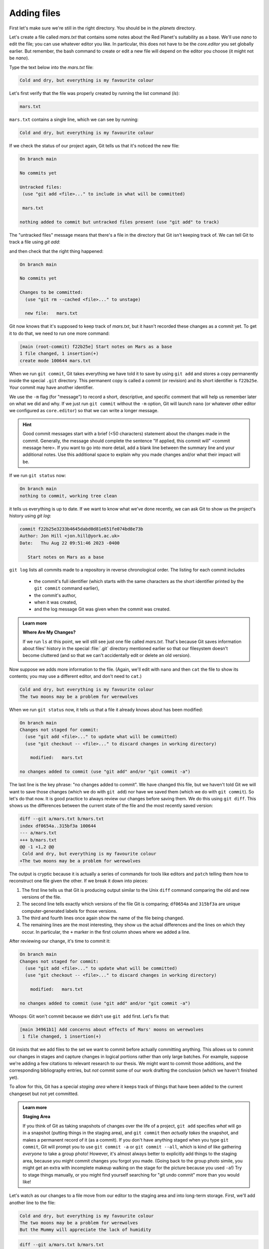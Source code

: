 Adding files
------------

First let's make sure we're still in the right directory.
You should be in the `planets` directory.

.. code-block:: bash
   :caption: |cli|

   cd ~/Desktop/planets

Let's create a file called `mars.txt` that contains some notes
about the Red Planet's suitability as a base.
We'll use `nano` to edit the file; you can use whatever editor you like.
In particular, this does not have to be the `core.editor` you set globally earlier. But remember, 
the bash command to create or edit a new file will depend on the 
editor you choose (it might not be `nano`).

.. code-block:: bash
   :caption: |cli|

   nano mars.txt

Type the text below into the `mars.txt` file:

.. code-block:: output

    Cold and dry, but everything is my favourite colour

Let's first verify that the file was properly created by running the list command (`ls`):

.. code-block:: bash
   :caption: |cli|

   ls

.. code-block:: output

    mars.txt

``mars.txt`` contains a single line, which we can see by running:

.. code-block:: bash
   :caption: |cli|

   cat mars.txt

.. code-block:: output

    Cold and dry, but everything is my favourite colour

If we check the status of our project again,
Git tells us that it's noticed the new file:

.. code-block:: bash
   :caption: |cli|

   git status

.. code-block:: output

    On branch main

    No commits yet

    Untracked files:
     (use "git add <file>..." to include in what will be committed)

     mars.txt

    nothing added to commit but untracked files present (use "git add" to track)

The "untracked files" message means that there's a file in the directory
that Git isn't keeping track of.
We can tell Git to track a file using `git add`:

.. code-block:: bash
   :caption: |cli|

   git add mars.txt

and then check that the right thing happened:

.. code-block:: bash
   :caption: |cli|
   
   git status

.. code-block:: output

    On branch main

    No commits yet

    Changes to be committed:
      (use "git rm --cached <file>..." to unstage)

      new file:   mars.txt


Git now knows that it's supposed to keep track of `mars.txt`,
but it hasn't recorded these changes as a commit yet.
To get it to do that, we need to run one more command:

.. code-block:: bash
   :caption: |cli|

   git commit -m "Start notes on Mars as a base"

.. code-block:: output

    [main (root-commit) f22b25e] Start notes on Mars as a base
    1 file changed, 1 insertion(+)
    create mode 100644 mars.txt

When we run ``git commit``, Git takes everything we have told it to save by using ``git add``
and stores a copy permanently inside the special ``.git`` directory.
This permanent copy is called a commit (or revision) and its short identifier is ``f22b25e``. Your commit may have another identifier.

We use the ``-m`` flag (for "message") to record a short, descriptive, and specific comment 
that will help us remember later on what we did and why.
If we just run ``git commit`` without the ``-m`` option, Git will launch ``nano`` (or whatever other editor we configured as ``core.editor``)
so that we can write a longer message.

.. hint::
   
   Good commit messages start with a brief (<50 characters) statement about the changes made in the commit.
   Generally, the message should complete the sentence "If applied, this commit will" <commit message here>.
   If you want to go into more detail, add a blank line between the summary line and your additional notes.
   Use this additional space to explain why you made changes and/or what their impact will be.

If we run ``git status`` now:

.. code-block:: bash
   :caption: |cli|

   git status

.. code-block:: output

    On branch main
    nothing to commit, working tree clean

it tells us everything is up to date. If we want to know what we've done recently,
we can ask Git to show us the project's history using `git log`:

.. code-block:: bash
   :caption: |cli|

   git log

.. code-block:: output

    commit f22b25e3233b4645dabd0d81e651fe074bd8e73b
    Author: Jon Hill <jon.hill@york.ac.uk>
    Date:   Thu Aug 22 09:51:46 2023 -0400

       Start notes on Mars as a base

``git log`` lists all commits  made to a repository in reverse chronological order.
The listing for each commit includes

 - the commit's full identifier (which starts with the same characters as the short identifier printed by the ``git commit`` command earlier),
 - the commit's author,
 - when it was created,
 - and the log message Git was given when the commit was created.

..  youtube:: xjuu34mhiLM
   :align: center


.. admonition:: Learn more
   :class: toggle

   **Where Are My Changes?**

   If we run ``ls`` at this point, we will still see just one file called `mars.txt`.
   That's because Git saves information about files' history
   in the special :file:`.git` directory mentioned earlier
   so that our filesystem doesn't become cluttered
   (and so that we can't accidentally edit or delete an old version).

Now suppose we adds more information to the file.
(Again, we'll edit with ``nano`` and then ``cat`` the file to show its contents;
you may use a different editor, and don't need to ``cat``.)

.. code-block:: bash
   :caption: |cli|

   nano mars.txt
   cat mars.txt

.. code-block:: output

    Cold and dry, but everything is my favourite colour
    The two moons may be a problem for werewolves

When we run ``git status`` now,
it tells us that a file it already knows about has been modified:

.. code-block:: bash
   :caption: |cli|

   git status

.. code-block:: output

    On branch main
    Changes not staged for commit:
      (use "git add <file>..." to update what will be committed)
      (use "git checkout -- <file>..." to discard changes in working directory)
     
        modified:   mars.txt
     
    no changes added to commit (use "git add" and/or "git commit -a")

The last line is the key phrase: "no changes added to commit".
We have changed this file, but we haven't told Git we will want to save those changes
(which we do with ``git add``) nor have we saved them (which we do with ``git commit``).
So let's do that now. It is good practice to always review
our changes before saving them. We do this using ``git diff``.
This shows us the differences between the current state
of the file and the most recently saved version:

.. code-block:: bash
   :caption: |cli|

   git diff

.. code-block:: output

    diff --git a/mars.txt b/mars.txt
    index df0654a..315bf3a 100644
    --- a/mars.txt
    +++ b/mars.txt
    @@ -1 +1,2 @@
     Cold and dry, but everything is my favourite colour
    +The two moons may be a problem for werewolves

The output is cryptic because
it is actually a series of commands for tools like editors and ``patch``
telling them how to reconstruct one file given the other.
If we break it down into pieces:

1.  The first line tells us that Git is producing output similar to the Unix ``diff`` command
    comparing the old and new versions of the file.
2.  The second line tells exactly which versions of the file
    Git is comparing;
    ``df0654a`` and ``315bf3a`` are unique computer-generated labels for those versions.
3.  The third and fourth lines once again show the name of the file being changed.
4.  The remaining lines are the most interesting, they show us the actual differences
    and the lines on which they occur.
    In particular,
    the ``+`` marker in the first column shows where we added a line.

After reviewing our change, it's time to commit it:

.. code-block:: bash
   :caption: |cli|

   git commit -m "Add concerns about effects of Mars' moons on werewolves"

.. code-block:: output

    On branch main
    Changes not staged for commit:
      (use "git add <file>..." to update what will be committed)
      (use "git checkout -- <file>..." to discard changes in working directory)

        modified:   mars.txt

    no changes added to commit (use "git add" and/or "git commit -a")

Whoops:
Git won't commit because we didn't use ``git add`` first.
Let's fix that:

.. code-block:: bash
   :caption: |cli|

   git add mars.txt
   git commit -m "Add concerns about effects of Mars' moons on werewolves"

.. code-block:: output

    [main 34961b1] Add concerns about effects of Mars' moons on werewolves
     1 file changed, 1 insertion(+)

Git insists that we add files to the set we want to commit
before actually committing anything. This allows us to commit our
changes in stages and capture changes in logical portions rather than
only large batches. For example,
suppose we're adding a few citations to relevant research to our thesis.
We might want to commit those additions,
and the corresponding bibliography entries,
but *not* commit some of our work drafting the conclusion
(which we haven't finished yet).

.. youtube:: 6xLFpdjw0V0
    :align: center

To allow for this, Git has a special *staging area*
where it keeps track of things that have been added to
the current changeset but not yet committed.

.. admonition:: Learn more
    :class: toggle

    **Staging Area**

    If you think of Git as taking snapshots of changes over the life of a project,
    ``git add`` specifies *what* will go in a snapshot
    (putting things in the staging area),
    and ``git commit`` then *actually takes* the snapshot, and
    makes a permanent record of it (as a commit).
    If you don't have anything staged when you type ``git commit``,
    Git will prompt you to use ``git commit -a`` or ``git commit --all``,
    which is kind of like gathering *everyone* to take a group photo!
    However, it's almost always better to
    explicitly add things to the staging area, because you might
    commit changes you forgot you made. (Going back to the group photo simile,
    you might get an extra with incomplete makeup walking on
    the stage for the picture because you used ``-a``!)
    Try to stage things manually,
    or you might find yourself searching for "git undo commit" more
    than you would like!

.. image:: ../images/git-staging-area.png
   :alt: The git staging area

Let's watch as our changes to a file move from our editor
to the staging area and into long-term storage.
First, we'll add another line to the file:

.. code-block:: bash
   :caption: |cli|

   nano mars.txt
   cat mars.txt

.. code-block:: output

    Cold and dry, but everything is my favourite colour
    The two moons may be a problem for werewolves
    But the Mummy will appreciate the lack of humidity

.. code-block:: bash
   :caption: |cli|

   git diff

.. code-block:: output

    diff --git a/mars.txt b/mars.txt
    index 315bf3a..b36abfd 100644
    --- a/mars.txt
    +++ b/mars.txt
    @@ -1,2 +1,3 @@
     Cold and dry, but everything is my favourite colour
     The two moons may be a problem for werewolves
    +But the Mummy will appreciate the lack of humidity

So far, so good: we've added one line to the end of the file
(shown with a `+` in the first column). Now let's put that change in the staging area
and see what ``git diff`` reports:

.. code-block:: bash
   :caption: |cli|

   git add mars.txt
   git diff

There is no output: as far as Git can tell,
there's no difference between what it's been asked to save permanently
and what's currently in the directory. However, if we do this:

.. code-block:: bash
   :caption: |cli|

   git diff --staged

.. code-block:: output

    diff --git a/mars.txt b/mars.txt
    index 315bf3a..b36abfd 100644
    --- a/mars.txt
    +++ b/mars.txt
    @@ -1,2 +1,3 @@
    Cold and dry, but everything is my favourite colour
    The two moons may be a problem for werewolves
    But the Mummy will appreciate the lack of humidity


it shows us the difference between the last committed change
and what's in the staging area. Let's save our changes:

.. code-block:: bash
   :caption: |cli|

   git commit -m "Discuss concerns about Mars' climate for Mummy"

.. code-block:: output

    [main 005937f] Discuss concerns about Mars' climate for Mummy
    1 file changed, 1 insertion(+)

check our status:

.. code-block:: bash
   :caption: |cli|

   git status

.. code-block:: output

    On branch main
    nothing to commit, working tree clean

and look at the history of what we've done so far:

.. code-block:: bash
   :caption: |cli|

   git log

.. code-block:: output

    commit 005937fbe2a98fb83f0ade869025dc2636b4dad5 (HEAD -> main)
    Author: Vlad Dracula <vlad@tran.sylvan.ia>
    Date:   Thu Aug 22 10:14:07 2013 -0400
     
       Discuss concerns about Mars' climate for Mummy

    commit 34961b159c27df3b475cfe4415d94a6d1fcd064d
    Author: Vlad Dracula <vlad@tran.sylvan.ia>
    Date:   Thu Aug 22 10:07:21 2013 -0400
     
        Add concerns about effects of Mars' moons on werewolves

    commit f22b25e3233b4645dabd0d81e651fe074bd8e73b
    Author: Vlad Dracula <vlad@tran.sylvan.ia>
    Date:   Thu Aug 22 09:51:46 2013 -0400
     
        Start notes on Mars as a base


.. admonition:: Learn more
    :class: toggle

    **Word-based diffing**

    Sometimes, e.g. in the case of the text documents a line-wise
    diff is too coarse. That is where the ``--color-words`` option of
    ``git diff`` comes in very useful as it highlights the changed 
    words using colours.

.. admonition:: Learn more
    :class: toggle

    **Paging the Log**

    When the output of ``git log`` is too long to fit in your screen,
    ``git`` uses a program to split it into pages of the size of your screen.
    When this "pager" is called, you will notice that the last line in your
    screen is a ``:``, instead of your usual prompt.
    
    *   To get out of the pager, press :kbd:`q`.
    *   To move to the next page, press :kbd:`Spacebar`.
    *   To search for `some_word` in all pages, press :kbd:`/` and type ``some_word``.
        Navigate through matches pressing :kbd:`n`.

.. admonition:: Learn more
    :class: toggle

    **Limit Log Size**

    To avoid having `git log` cover your entire terminal screen, you can limit the
    number of commits that Git lists by using `-N`, where `N` is the number of
    commits that you want to view. For example, if you only want information from
    the last commit you can use:

    .. code-block:: bash
       :caption: |cli|
        
        git log -1

    .. code-block:: output

        commit 005937fbe2a98fb83f0ade869025dc2636b4dad5 (HEAD -> main)
        Author: Vlad Dracula <vlad@tran.sylvan.ia>
        Date:   Thu Aug 22 10:14:07 2013 -0400
        
        Discuss concerns about Mars' climate for Mummy

    You can also reduce the quantity of information using the ``--oneline`` option:

    .. code-block:: bash
       :caption: |cli|
    
        git log --oneline

    .. code-block:: output

        005937f (HEAD -> main) Discuss concerns about Mars' climate for Mummy
        34961b1 Add concerns about effects of Mars' moons on werewolves
        f22b25e Start notes on Mars as a base
    
    You can also combine the `--oneline` option with others. One useful
    combination adds `--graph` to display the commit history as a text-based
    graph and to indicate which commits are associated with the
    current `HEAD`, the current branch `main`, or
    [other Git references][git-references]:

    .. code-block:: bash
       :caption: |cli|
    
        git log --oneline --graph

    .. code-block:: output

        * 005937f (HEAD -> main) Discuss concerns about Mars' climate for Mummy
        * 34961b1 Add concerns about effects of Mars' moons on werewolves
        * f22b25e Start notes on Mars as a base


.. caution::

    **Directories**
    
    Two important facts you should know about directories in Git.
    
    1. Git does not track directories on their own, only files within them. Try it for yourself:
      
    .. code-block:: bash
       :caption: |cli|
       
       mkdir spaceships
       git status
       git add spaceships
       git status
    
    Note, our newly created empty directory `spaceships` does not appear in
    the list of untracked files even if we explicitly add it (*via* ``git add``) to our
    repository. This is the reason why you will sometimes see ``.gitkeep`` files
    in otherwise empty directories. Unlike ``.gitignore``, these files are not special
    and their sole purpose is to populate a directory so that Git adds it to
    the repository. In fact, you can name such files anything you like.
    
    2. If you create a directory in your Git repository and populate it with files,
       you can add all files in the directory at once by:
    
    .. code-block:: bash
       :caption: |cli|
          
       git add <directory-with-files>
    
    Try it for yourself:
    
    .. code-block:: bash
       :caption: |cli|
                
       touch spaceships/apollo-11 spaceships/sputnik-1
       git status
       git add spaceships
       git status
     
    Before moving on, we will commit these changes.
    
    .. code-block:: bash
       :caption: |cli|
         
       git commit -m "Add some initial thoughts on spaceships"


To recap, when we want to add changes to our repository,
we first need to add the changed files to the staging area
(``git add``) and then commit the staged changes to the
repository (``git commit``):

.. image:: ../images/git-committing.png
   :alt: The git commit process

.. admonition:: Thought exercise

   **Choosing a Commit Message**
   
   Which of the following commit messages would be most appropriate for the
   last commit made to `mars.txt`?
   
   1. "Changes"
   2. "Added line 'But the Mummy will appreciate the lack of humidity' to mars.txt"
   3. "Discuss effects of Mars' climate on the Mummy"

.. admonition:: Solution
    :class: toggle

    Answer 1 is not descriptive enough, and the purpose of the commit is unclear;
    and answer 2 is redundant to using "git diff" to see what changed in this commit;
    but answer 3 is good: short, descriptive, and imperative.

.. admonition:: Thought exercise

   **Committing changes to Git**
    
   Which command(s) below would save the changes of `myfile.txt`
   to my local Git repository?

   1. ``$ git commit -m "my recent changes"``
   2. ``git init myfile.txt``
      ``git commit -m "my recent changes"``
   3. ``git add myfile.txt``
      ``git commit -m "my recent changes"``
   4. ``git commit -m myfile.txt "my recent changes"``

.. admonition:: Solution
    :class: toggle

    1. Would only create a commit if files have already been staged.
    2. Would try to create a new repository.
    3. Is correct: first add the file to the staging area, then commit.
    4. Would try to commit a file "my recent changes" with the message myfile.txt.


.. admonition:: Practical exercise

   **Committing multiple files**
    
   The staging area can hold changes from any number of files
   that you want to commit as a single snapshot.
   
   1. Add some text to `mars.txt` noting your decision
      to consider Venus as a base
   2. Create a new file `venus.txt` with your initial thoughts
      about Venus as a base for you and your friends
   3. Add changes from both files to the staging area,
      and commit those changes.

.. admonition:: Solution
    :class: toggle

    The output below from `cat mars.txt` reflects only content added during 
    this exercise. Your output may vary.
    
    First we make our changes to the `mars.txt` and `venus.txt` files:

    .. code-block:: bash
        :caption: |cli|

        nano mars.txt
        cat mars.txt

    .. code-block:: output

        Maybe I should start with a base on Venus.

    .. code-block:: bash
       :caption: |cli|
    
        nano venus.txt
        cat venus.txt

    .. code-block:: output

        Venus is a nice planet and I definitely should consider it as a base.

    Now you can add both files to the staging area. We can do that in one line:
    
    .. code-block:: bash
       :caption: |cli|
        
        git add mars.txt venus.txt

    Or with multiple commands:

    .. code-block:: bash
       :caption: |cli|

        git add mars.txt
        git add venus.txt

    Now the files are ready to commit. You can check that using `git status`. If you are ready to commit use:
    
    .. code-block:: bash
       :caption: |cli|
    
        git commit -m "Write plans to start a base on Venus"

    .. code-block:: output

        [main cc127c2]
        Write plans to start a base on Venus
        2 files changed, 2 insertions(+)
        create mode 100644 venus.txt


..  youtube:: P9IDlU7Wpvc
   :align: center

.. admonition:: Practical exercise

    **Creating a biography**

    * Create a new Git repository on your computer called `bio`.
    * Write a three-line biography for yourself in a file called `me.txt`,
      commit your changes
    * Modify one line, add a fourth line
    * Display the differences between its updated state and its original state.


.. admonition:: Solution
    :class: toggle

    If needed, move out of the `planets` folder:

    .. code-block:: bash
       :caption: |cli|

       cd ..

    Create a new folder called `bio` and 'move' into it:

    .. code-block:: bash
       :caption: |cli|

       mkdir bio
       cd bio

    Initialise git:

    .. code-block:: bash
       :caption: |cli|

       git init

    Create your biography file `me.txt` using `nano` or another text editor.
    Once in place, add and commit it to the repository:

    .. code-block:: bash
       :caption: |cli|

       git add me.txt
       git commit -m "Add biography file" 

    Modify the file as described (modify one line, add a fourth line).
    To display the differences between its updated state and its original state, use `git diff`:

    .. code-block:: bash
       :caption: |cli|
    
       git diff me.txt

..  youtube:: OX6jt7_rMfw
   :align: center


